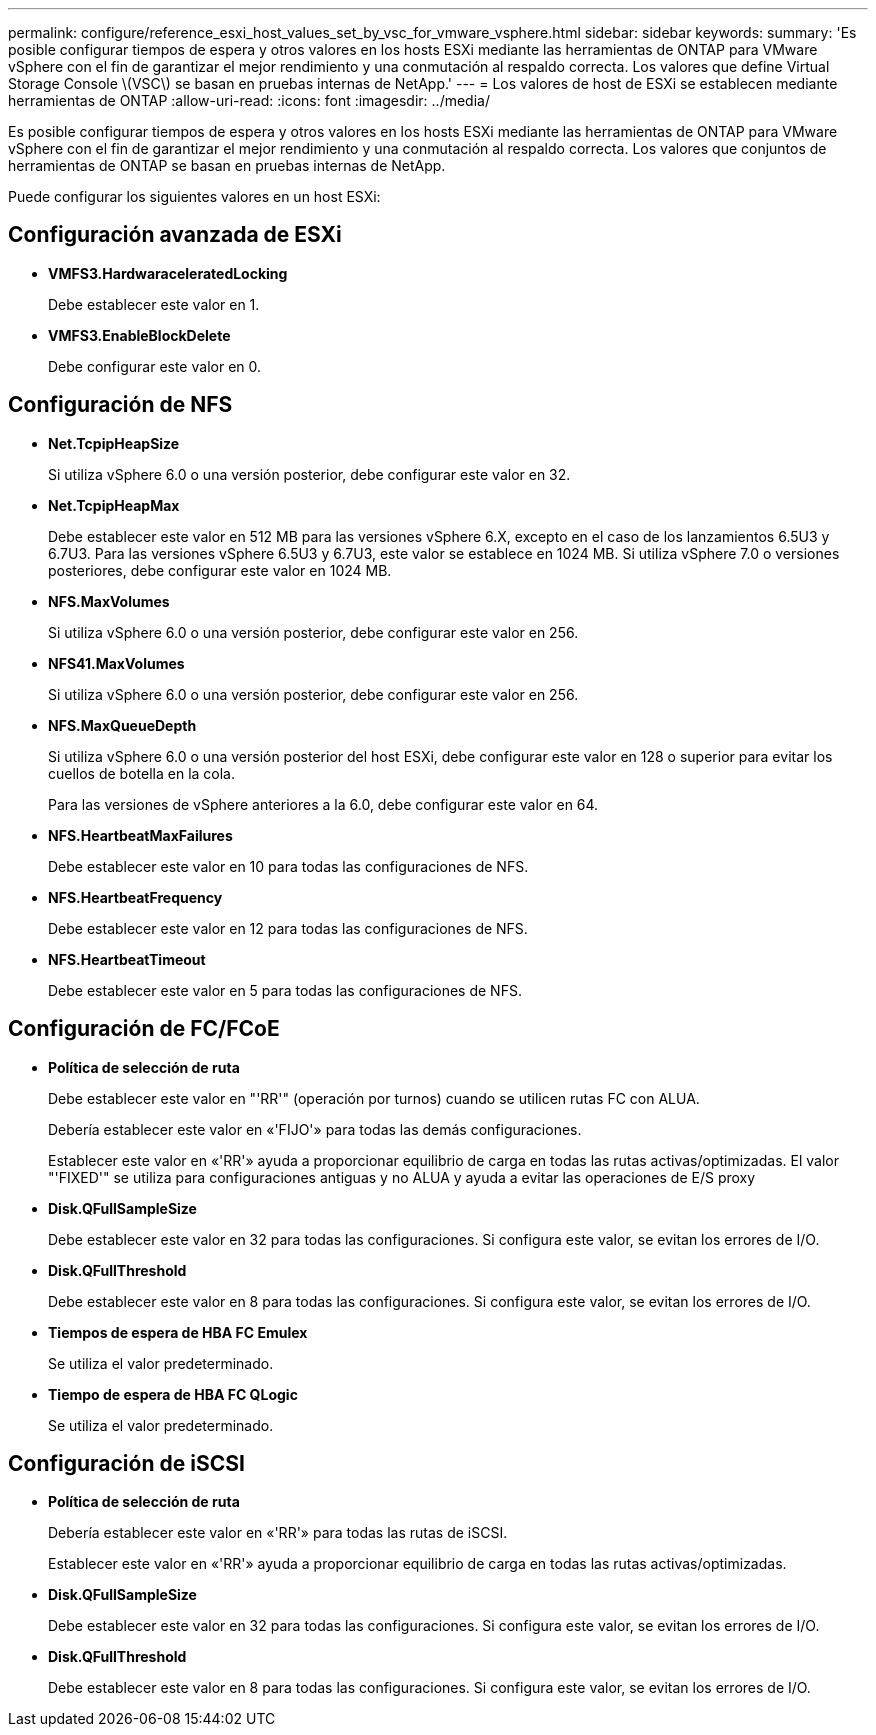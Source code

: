 ---
permalink: configure/reference_esxi_host_values_set_by_vsc_for_vmware_vsphere.html 
sidebar: sidebar 
keywords:  
summary: 'Es posible configurar tiempos de espera y otros valores en los hosts ESXi mediante las herramientas de ONTAP para VMware vSphere con el fin de garantizar el mejor rendimiento y una conmutación al respaldo correcta. Los valores que define Virtual Storage Console \(VSC\) se basan en pruebas internas de NetApp.' 
---
= Los valores de host de ESXi se establecen mediante herramientas de ONTAP
:allow-uri-read: 
:icons: font
:imagesdir: ../media/


[role="lead"]
Es posible configurar tiempos de espera y otros valores en los hosts ESXi mediante las herramientas de ONTAP para VMware vSphere con el fin de garantizar el mejor rendimiento y una conmutación al respaldo correcta. Los valores que conjuntos de herramientas de ONTAP se basan en pruebas internas de NetApp.

Puede configurar los siguientes valores en un host ESXi:



== Configuración avanzada de ESXi

* *VMFS3.HardwaraceleratedLocking*
+
Debe establecer este valor en 1.

* *VMFS3.EnableBlockDelete*
+
Debe configurar este valor en 0.





== Configuración de NFS

* *Net.TcpipHeapSize*
+
Si utiliza vSphere 6.0 o una versión posterior, debe configurar este valor en 32.

* *Net.TcpipHeapMax*
+
Debe establecer este valor en 512 MB para las versiones vSphere 6.X, excepto en el caso de los lanzamientos 6.5U3 y 6.7U3. Para las versiones vSphere 6.5U3 y 6.7U3, este valor se establece en 1024 MB. Si utiliza vSphere 7.0 o versiones posteriores, debe configurar este valor en 1024 MB.

* *NFS.MaxVolumes*
+
Si utiliza vSphere 6.0 o una versión posterior, debe configurar este valor en 256.

* *NFS41.MaxVolumes*
+
Si utiliza vSphere 6.0 o una versión posterior, debe configurar este valor en 256.

* *NFS.MaxQueueDepth*
+
Si utiliza vSphere 6.0 o una versión posterior del host ESXi, debe configurar este valor en 128 o superior para evitar los cuellos de botella en la cola.

+
Para las versiones de vSphere anteriores a la 6.0, debe configurar este valor en 64.

* *NFS.HeartbeatMaxFailures*
+
Debe establecer este valor en 10 para todas las configuraciones de NFS.

* *NFS.HeartbeatFrequency*
+
Debe establecer este valor en 12 para todas las configuraciones de NFS.

* *NFS.HeartbeatTimeout*
+
Debe establecer este valor en 5 para todas las configuraciones de NFS.





== Configuración de FC/FCoE

* *Política de selección de ruta*
+
Debe establecer este valor en "'RR'" (operación por turnos) cuando se utilicen rutas FC con ALUA.

+
Debería establecer este valor en «'FIJO'» para todas las demás configuraciones.

+
Establecer este valor en «'RR'» ayuda a proporcionar equilibrio de carga en todas las rutas activas/optimizadas. El valor "'FIXED'" se utiliza para configuraciones antiguas y no ALUA y ayuda a evitar las operaciones de E/S proxy

* *Disk.QFullSampleSize*
+
Debe establecer este valor en 32 para todas las configuraciones. Si configura este valor, se evitan los errores de I/O.

* *Disk.QFullThreshold*
+
Debe establecer este valor en 8 para todas las configuraciones. Si configura este valor, se evitan los errores de I/O.

* *Tiempos de espera de HBA FC Emulex*
+
Se utiliza el valor predeterminado.

* *Tiempo de espera de HBA FC QLogic*
+
Se utiliza el valor predeterminado.





== Configuración de iSCSI

* *Política de selección de ruta*
+
Debería establecer este valor en «'RR'» para todas las rutas de iSCSI.

+
Establecer este valor en «'RR'» ayuda a proporcionar equilibrio de carga en todas las rutas activas/optimizadas.

* *Disk.QFullSampleSize*
+
Debe establecer este valor en 32 para todas las configuraciones. Si configura este valor, se evitan los errores de I/O.

* *Disk.QFullThreshold*
+
Debe establecer este valor en 8 para todas las configuraciones. Si configura este valor, se evitan los errores de I/O.



